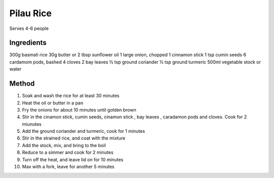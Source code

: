*************
Pilau Rice
*************

Serves 4-6 people

Ingredients
##########

300g basmati rice
30g butter or 2 tbsp sunflower oil
1 large onion, chopped
1 cinnamon stick
1 tsp cumin seeds
6 cardamom pods, bashed
4 cloves
2 bay leaves
½ tsp ground coriander
½ tsp ground turmeric
500ml vegetable stock or water

Method
######

#. Soak and wash the rice for at least 30 minutes
#. Heat the oil or butter in a pan
#. Fry the onions for about 10 minutes until golden brown
#. Stir in the cinamon stick, cumin seeds, cinamon stick , bay leaves , caradamon pods and cloves. Cook for 2 miunutes
#. Add the ground coriander and turmeric, cook for 1 minutes
#. Stir in the strained rice, and coat with the mixture
#. Add the stock, mix, and bring to the boil
#. Reduce to a simmer and cook for 2 minutes
#. Turn off the heat, and leave lid on for 10 minutes
#. Max with a fork, leave for another 5 minutes
  